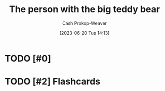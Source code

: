 :PROPERTIES:
:ID:       8b1fb8a2-b7b6-4ac5-b7b3-b84495e3a9d0
:LAST_MODIFIED: [2023-06-20 Tue 14:13]
:END:
#+title: The person with the big teddy bear
#+hugo_custom_front_matter: :slug "8b1fb8a2-b7b6-4ac5-b7b3-b84495e3a9d0"
#+author: Cash Prokop-Weaver
#+date: [2023-06-20 Tue 14:13]
#+filetags: :concept:
* TODO [#0]
* TODO [#2] Flashcards

